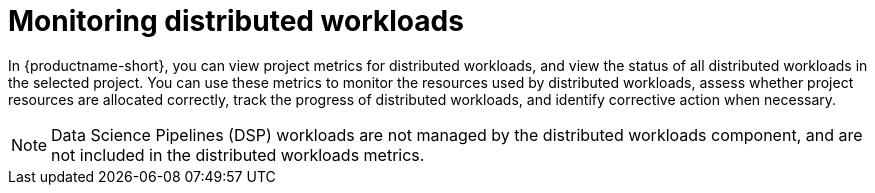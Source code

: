 :_module-type: PROCEDURE

[id="monitoring-distributed-workloads_{context}"]
= Monitoring distributed workloads

[role='_abstract']

In {productname-short}, you can view project metrics for distributed workloads, and view the status of all distributed workloads in the selected project.
You can use these metrics to monitor the resources used by distributed workloads, assess whether project resources are allocated correctly, track the progress of distributed workloads, and identify corrective action when necessary.

[NOTE]
====
Data Science Pipelines (DSP) workloads are not managed by the distributed workloads component, and are not included in the distributed workloads metrics.
====
